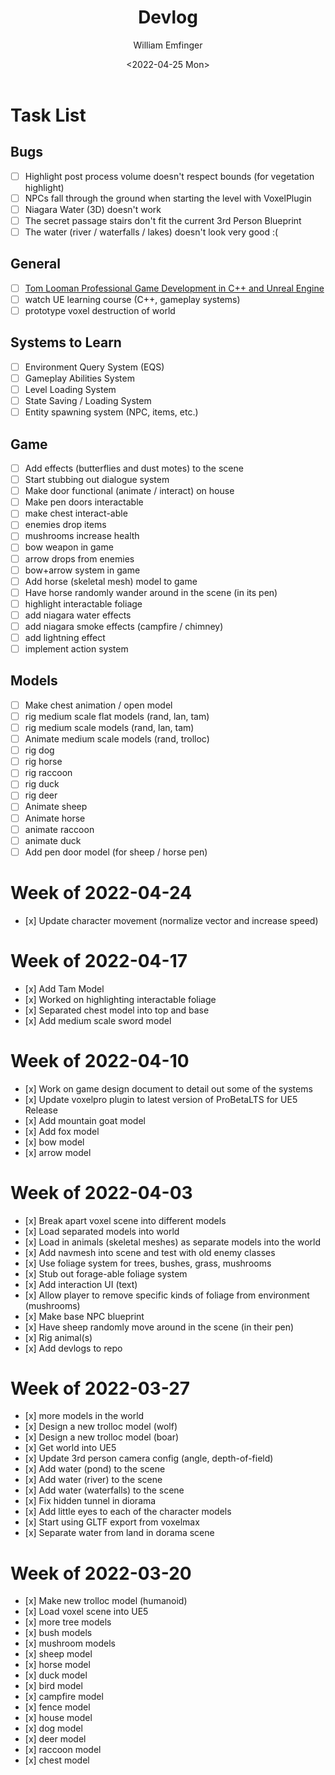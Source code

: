 #+title:  Devlog
#+author: William Emfinger
#+date:   <2022-04-25 Mon>

* Task List
** Bugs

- [ ] Highlight post process volume doesn't respect bounds (for vegetation highlight)
- [ ] NPCs fall through the ground when starting the level with VoxelPlugin
- [ ] Niagara Water (3D) doesn't work
- [ ] The secret passage stairs don't fit the current 3rd Person Blueprint
- [ ] The water (river / waterfalls / lakes) doesn't look very good :(

** General

- [ ] [[https://courses.tomlooman.com/p/unrealengine-cpp?coupon_code=COMMUNITY15&_ga=2.38472932.678384283.1651337970-1623431491.1651337970][Tom Looman Professional Game Development in C++ and Unreal Engine]]
- [ ] watch UE learning course (C++, gameplay systems)
- [ ] prototype voxel destruction of world

** Systems to Learn

- [ ] Environment Query System (EQS)
- [ ] Gameplay Abilities System
- [ ] Level Loading System
- [ ] State Saving / Loading System
- [ ] Entity spawning system (NPC, items, etc.)

** Game
- [ ] Add effects (butterflies and dust motes) to the scene
- [ ] Start stubbing out dialogue system
- [ ] Make door functional (animate / interact) on house
- [ ] Make pen doors interactable
- [ ] make chest interact-able
- [ ] enemies drop items
- [ ] mushrooms increase health
- [ ] bow weapon in game
- [ ] arrow drops from enemies
- [ ] bow+arrow system in game
- [ ] Add horse (skeletal mesh) model to game
- [ ] Have horse randomly wander around in the scene (in its pen)
- [ ] highlight interactable foliage
- [ ] add niagara water effects
- [ ] add niagara smoke effects (campfire / chimney)
- [ ] add lightning effect
- [ ] implement action system

** Models
- [ ] Make chest animation / open model
- [ ] rig medium scale flat models (rand, lan, tam)
- [ ] rig medium scale models (rand, lan, tam)
- [ ] Animate medium scale models (rand, trolloc)
- [ ] rig dog
- [ ] rig horse
- [ ] rig raccoon
- [ ] rig duck
- [ ] rig deer
- [ ] Animate sheep
- [ ] Animate horse
- [ ] animate raccoon
- [ ] animate duck
- [ ] Add pen door model (for sheep / horse pen)

* Week of 2022-04-24

- [x] Update character movement (normalize vector and increase speed)

* Week of 2022-04-17

- [x] Add Tam Model
- [x] Worked on highlighting interactable foliage
- [x] Separated chest model into top and base
- [x] Add medium scale sword model

* Week of 2022-04-10

- [x] Work on game design document to detail out some of the systems
- [x] Update voxelpro plugin to latest version of ProBetaLTS for UE5 Release
- [x] Add mountain goat model
- [x] Add fox model
- [x] bow model
- [x] arrow model

* Week of 2022-04-03

- [x] Break apart voxel scene into different models
- [x] Load separated models into world
- [x] Load in animals (skeletal meshes) as separate models into the world
- [x] Add navmesh into scene and test with old enemy classes
- [x] Use foliage system for trees, bushes, grass, mushrooms
- [x] Stub out forage-able foliage system
- [x] Add interaction UI (text)
- [x] Allow player to remove specific kinds of foliage from environment (mushrooms)
- [x] Make base NPC blueprint
- [x] Have sheep randomly move around in the scene (in their pen)
- [x] Rig animal(s)
- [x] Add devlogs to repo

* Week of 2022-03-27

- [x] more models in the world
- [x] Design a new trolloc model (wolf)
- [x] Design a new trolloc model (boar)
- [x] Get world into UE5
- [x] Update 3rd person camera config (angle, depth-of-field)
- [x] Add water (pond) to the scene
- [x] Add water (river) to the scene
- [x] Add water (waterfalls) to the scene
- [x] Fix hidden tunnel in diorama
- [x] Add little eyes to each of the character models
- [x] Start using GLTF export from voxelmax
- [x] Separate water from land in dorama scene

* Week of 2022-03-20

- [x] Make new trolloc model (humanoid)
- [x] Load voxel scene into UE5
- [x] more tree models
- [x] bush models
- [x] mushroom models
- [x] sheep model
- [x] horse model
- [x] duck model
- [x] bird model
- [x] campfire model
- [x] fence model
- [x] house model
- [x] dog model
- [x] deer model
- [x] raccoon model
- [x] chest model
